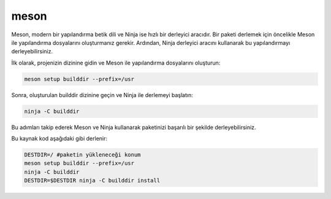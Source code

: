 meson
+++++

Meson, modern bir yapılandırma betik dili ve Ninja ise hızlı bir derleyici aracıdır. Bir paketi derlemek için öncelikle Meson ile yapılandırma dosyalarını oluşturmanız gerekir. Ardından, Ninja derleyici aracını kullanarak bu yapılandırmayı derleyebilirsiniz.

İlk olarak, projenizin dizinine gidin ve Meson ile yapılandırma dosyalarını oluşturun:

.. code-block:: shell

	meson setup builddir --prefix=/usr

Sonra, oluşturulan builddir dizinine geçin ve Ninja ile derlemeyi başlatın:

.. code-block:: shell

	ninja -C builddir

Bu adımları takip ederek Meson ve Ninja kullanarak paketinizi başarılı bir şekilde derleyebilirsiniz.



Bu kaynak kod aşağıdaki gibi derlenir:

.. code-block:: shell
	
	DESTDIR=/ #paketin yükleneceği konum
	meson setup builddir --prefix=/usr
	ninja -C builddir
	DESTDIR=$DESTDIR ninja -C builddir install
	
.. raw:: pdf

   PageBreak
